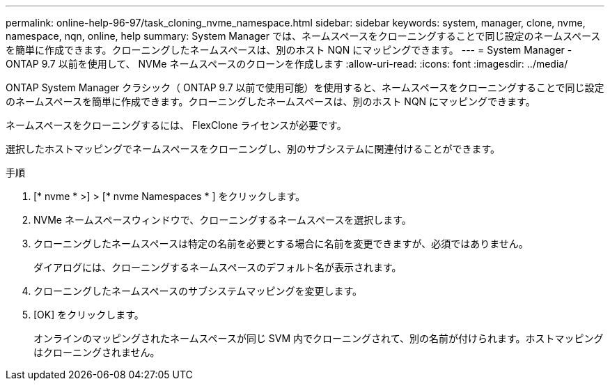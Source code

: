 ---
permalink: online-help-96-97/task_cloning_nvme_namespace.html 
sidebar: sidebar 
keywords: system, manager, clone, nvme, namespace, nqn, online, help 
summary: System Manager では、ネームスペースをクローニングすることで同じ設定のネームスペースを簡単に作成できます。クローニングしたネームスペースは、別のホスト NQN にマッピングできます。 
---
= System Manager - ONTAP 9.7 以前を使用して、 NVMe ネームスペースのクローンを作成します
:allow-uri-read: 
:icons: font
:imagesdir: ../media/


[role="lead"]
ONTAP System Manager クラシック（ ONTAP 9.7 以前で使用可能）を使用すると、ネームスペースをクローニングすることで同じ設定のネームスペースを簡単に作成できます。クローニングしたネームスペースは、別のホスト NQN にマッピングできます。

ネームスペースをクローニングするには、 FlexClone ライセンスが必要です。

選択したホストマッピングでネームスペースをクローニングし、別のサブシステムに関連付けることができます。

.手順
. [* nvme * >] > [* nvme Namespaces * ] をクリックします。
. NVMe ネームスペースウィンドウで、クローニングするネームスペースを選択します。
. クローニングしたネームスペースは特定の名前を必要とする場合に名前を変更できますが、必須ではありません。
+
ダイアログには、クローニングするネームスペースのデフォルト名が表示されます。

. クローニングしたネームスペースのサブシステムマッピングを変更します。
. [OK] をクリックします。
+
オンラインのマッピングされたネームスペースが同じ SVM 内でクローニングされて、別の名前が付けられます。ホストマッピングはクローニングされません。


